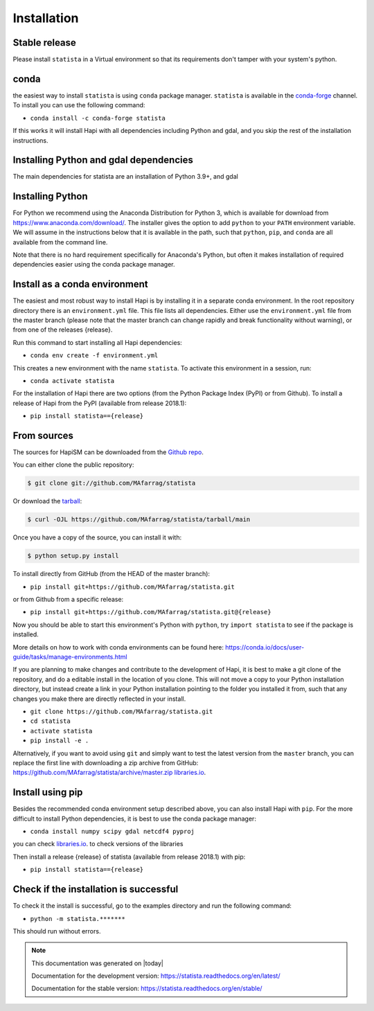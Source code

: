 .. highlight:: shell

============
Installation
============



Stable release
--------------

Please install ``statista`` in a Virtual environment so that its requirements don't tamper with your system's python.

conda
-----
the easiest way to install ``statista`` is using ``conda`` package manager. ``statista`` is available in the
`conda-forge <https://conda-forge.org/>`_ channel. To install
you can use the following command:

+ ``conda install -c conda-forge statista``

If this works it will install Hapi with all dependencies including Python and gdal,
and you skip the rest of the installation instructions.


Installing Python and gdal dependencies
---------------------------------------

The main dependencies for statista are an installation of Python 3.9+, and gdal

Installing Python
-----------------

For Python we recommend using the Anaconda Distribution for Python 3, which is available
for download from https://www.anaconda.com/download/. The installer gives the option to
add ``python`` to your ``PATH`` environment variable. We will assume in the instructions
below that it is available in the path, such that ``python``, ``pip``, and ``conda`` are
all available from the command line.

Note that there is no hard requirement specifically for Anaconda's Python, but often it
makes installation of required dependencies easier using the conda package manager.

Install as a conda environment
------------------------------

The easiest and most robust way to install Hapi is by installing it in a separate
conda environment. In the root repository directory there is an ``environment.yml`` file.
This file lists all dependencies. Either use the ``environment.yml`` file from the master branch
(please note that the master branch can change rapidly and break functionality without warning),
or from one of the releases {release}.

Run this command to start installing all Hapi dependencies:

+ ``conda env create -f environment.yml``

This creates a new environment with the name ``statista``. To activate this environment in
a session, run:

+ ``conda activate statista``

For the installation of Hapi there are two options (from the Python Package Index (PyPI)
or from Github). To install a release of Hapi from the PyPI (available from release 2018.1):

+ ``pip install statista=={release}``


From sources
------------


The sources for HapiSM can be downloaded from the `Github repo`_.

You can either clone the public repository:

.. code-block:: console

    $ git clone git://github.com/MAfarrag/statista

Or download the `tarball`_:

.. code-block:: console

    $ curl -OJL https://github.com/MAfarrag/statista/tarball/main

Once you have a copy of the source, you can install it with:

.. code-block:: console

    $ python setup.py install


.. _Github repo: https://github.com/MAfarrag/statista
.. _tarball: https://github.com/MAfarrag/statista/tarball/master


To install directly from GitHub (from the HEAD of the master branch):

+ ``pip install git+https://github.com/MAfarrag/statista.git``

or from Github from a specific release:

+ ``pip install git+https://github.com/MAfarrag/statista.git@{release}``

Now you should be able to start this environment's Python with ``python``, try
``import statista`` to see if the package is installed.


More details on how to work with conda environments can be found here:
https://conda.io/docs/user-guide/tasks/manage-environments.html


If you are planning to make changes and contribute to the development of Hapi, it is
best to make a git clone of the repository, and do a editable install in the location
of you clone. This will not move a copy to your Python installation directory, but
instead create a link in your Python installation pointing to the folder you installed
it from, such that any changes you make there are directly reflected in your install.

+ ``git clone https://github.com/MAfarrag/statista.git``
+ ``cd statista``
+ ``activate statista``
+ ``pip install -e .``

Alternatively, if you want to avoid using ``git`` and simply want to test the latest
version from the ``master`` branch, you can replace the first line with downloading
a zip archive from GitHub: https://github.com/MAfarrag/statista/archive/master.zip
`libraries.io <https://libraries.io/github/MAfarrag/statista>`_.

Install using pip
-----------------

Besides the recommended conda environment setup described above, you can also install
Hapi with ``pip``. For the more difficult to install Python dependencies, it is best to
use the conda package manager:

+ ``conda install numpy scipy gdal netcdf4 pyproj``


you can check `libraries.io <https://libraries.io/github/MAfarrag/statista>`_. to check versions of the libraries


Then install a release {release} of statista (available from release 2018.1) with pip:

+ ``pip install statista=={release}``


Check if the installation is successful
---------------------------------------

To check it the install is successful, go to the examples directory and run the following command:

+ ``python -m statista.*******``

This should run without errors.


.. note::

      This documentation was generated on |today|

      Documentation for the development version:
      https://statista.readthedocs.org/en/latest/

      Documentation for the stable version:
      https://statista.readthedocs.org/en/stable/
